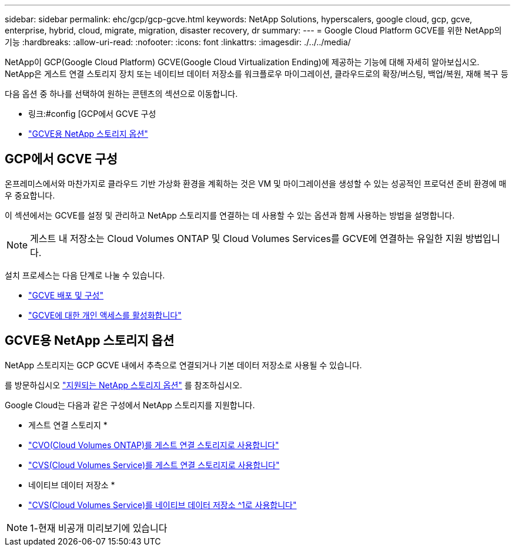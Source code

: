 ---
sidebar: sidebar 
permalink: ehc/gcp/gcp-gcve.html 
keywords: NetApp Solutions, hyperscalers, google cloud, gcp, gcve, enterprise, hybrid, cloud, migrate, migration, disaster recovery, dr 
summary:  
---
= Google Cloud Platform GCVE를 위한 NetApp의 기능
:hardbreaks:
:allow-uri-read: 
:nofooter: 
:icons: font
:linkattrs: 
:imagesdir: ./../../media/


[role="lead"]
NetApp이 GCP(Google Cloud Platform) GCVE(Google Cloud Virtualization Ending)에 제공하는 기능에 대해 자세히 알아보십시오. NetApp은 게스트 연결 스토리지 장치 또는 네이티브 데이터 저장소를 워크플로우 마이그레이션, 클라우드로의 확장/버스팅, 백업/복원, 재해 복구 등

다음 옵션 중 하나를 선택하여 원하는 콘텐츠의 섹션으로 이동합니다.

* 링크:#config [GCP에서 GCVE 구성
* link:#datastore["GCVE용 NetApp 스토리지 옵션"]




== GCP에서 GCVE 구성

온프레미스에서와 마찬가지로 클라우드 기반 가상화 환경을 계획하는 것은 VM 및 마이그레이션을 생성할 수 있는 성공적인 프로덕션 준비 환경에 매우 중요합니다.

이 섹션에서는 GCVE를 설정 및 관리하고 NetApp 스토리지를 연결하는 데 사용할 수 있는 옵션과 함께 사용하는 방법을 설명합니다.


NOTE: 게스트 내 저장소는 Cloud Volumes ONTAP 및 Cloud Volumes Services를 GCVE에 연결하는 유일한 지원 방법입니다.

설치 프로세스는 다음 단계로 나눌 수 있습니다.

* link:gcp-setup.html#deploy["GCVE 배포 및 구성"]
* link:gcp-setup.html#enable-access["GCVE에 대한 개인 액세스를 활성화합니다"]




== GCVE용 NetApp 스토리지 옵션

NetApp 스토리지는 GCP GCVE 내에서 추측으로 연결되거나 기본 데이터 저장소로 사용될 수 있습니다.

를 방문하십시오 link:ehc-support-configs.html["지원되는 NetApp 스토리지 옵션"] 를 참조하십시오.

Google Cloud는 다음과 같은 구성에서 NetApp 스토리지를 지원합니다.

* 게스트 연결 스토리지 *

* link:gcp-guest.html#cvo["CVO(Cloud Volumes ONTAP)를 게스트 연결 스토리지로 사용합니다"]
* link:gcp-guest.html#cvs["CVS(Cloud Volumes Service)를 게스트 연결 스토리지로 사용합니다"]


* 네이티브 데이터 저장소 *

* link:https://www.netapp.com/google-cloud/google-cloud-vmware-engine-registration/["CVS(Cloud Volumes Service)를 네이티브 데이터 저장소 ^1로 사용합니다"^]



NOTE: 1-현재 비공개 미리보기에 있습니다
